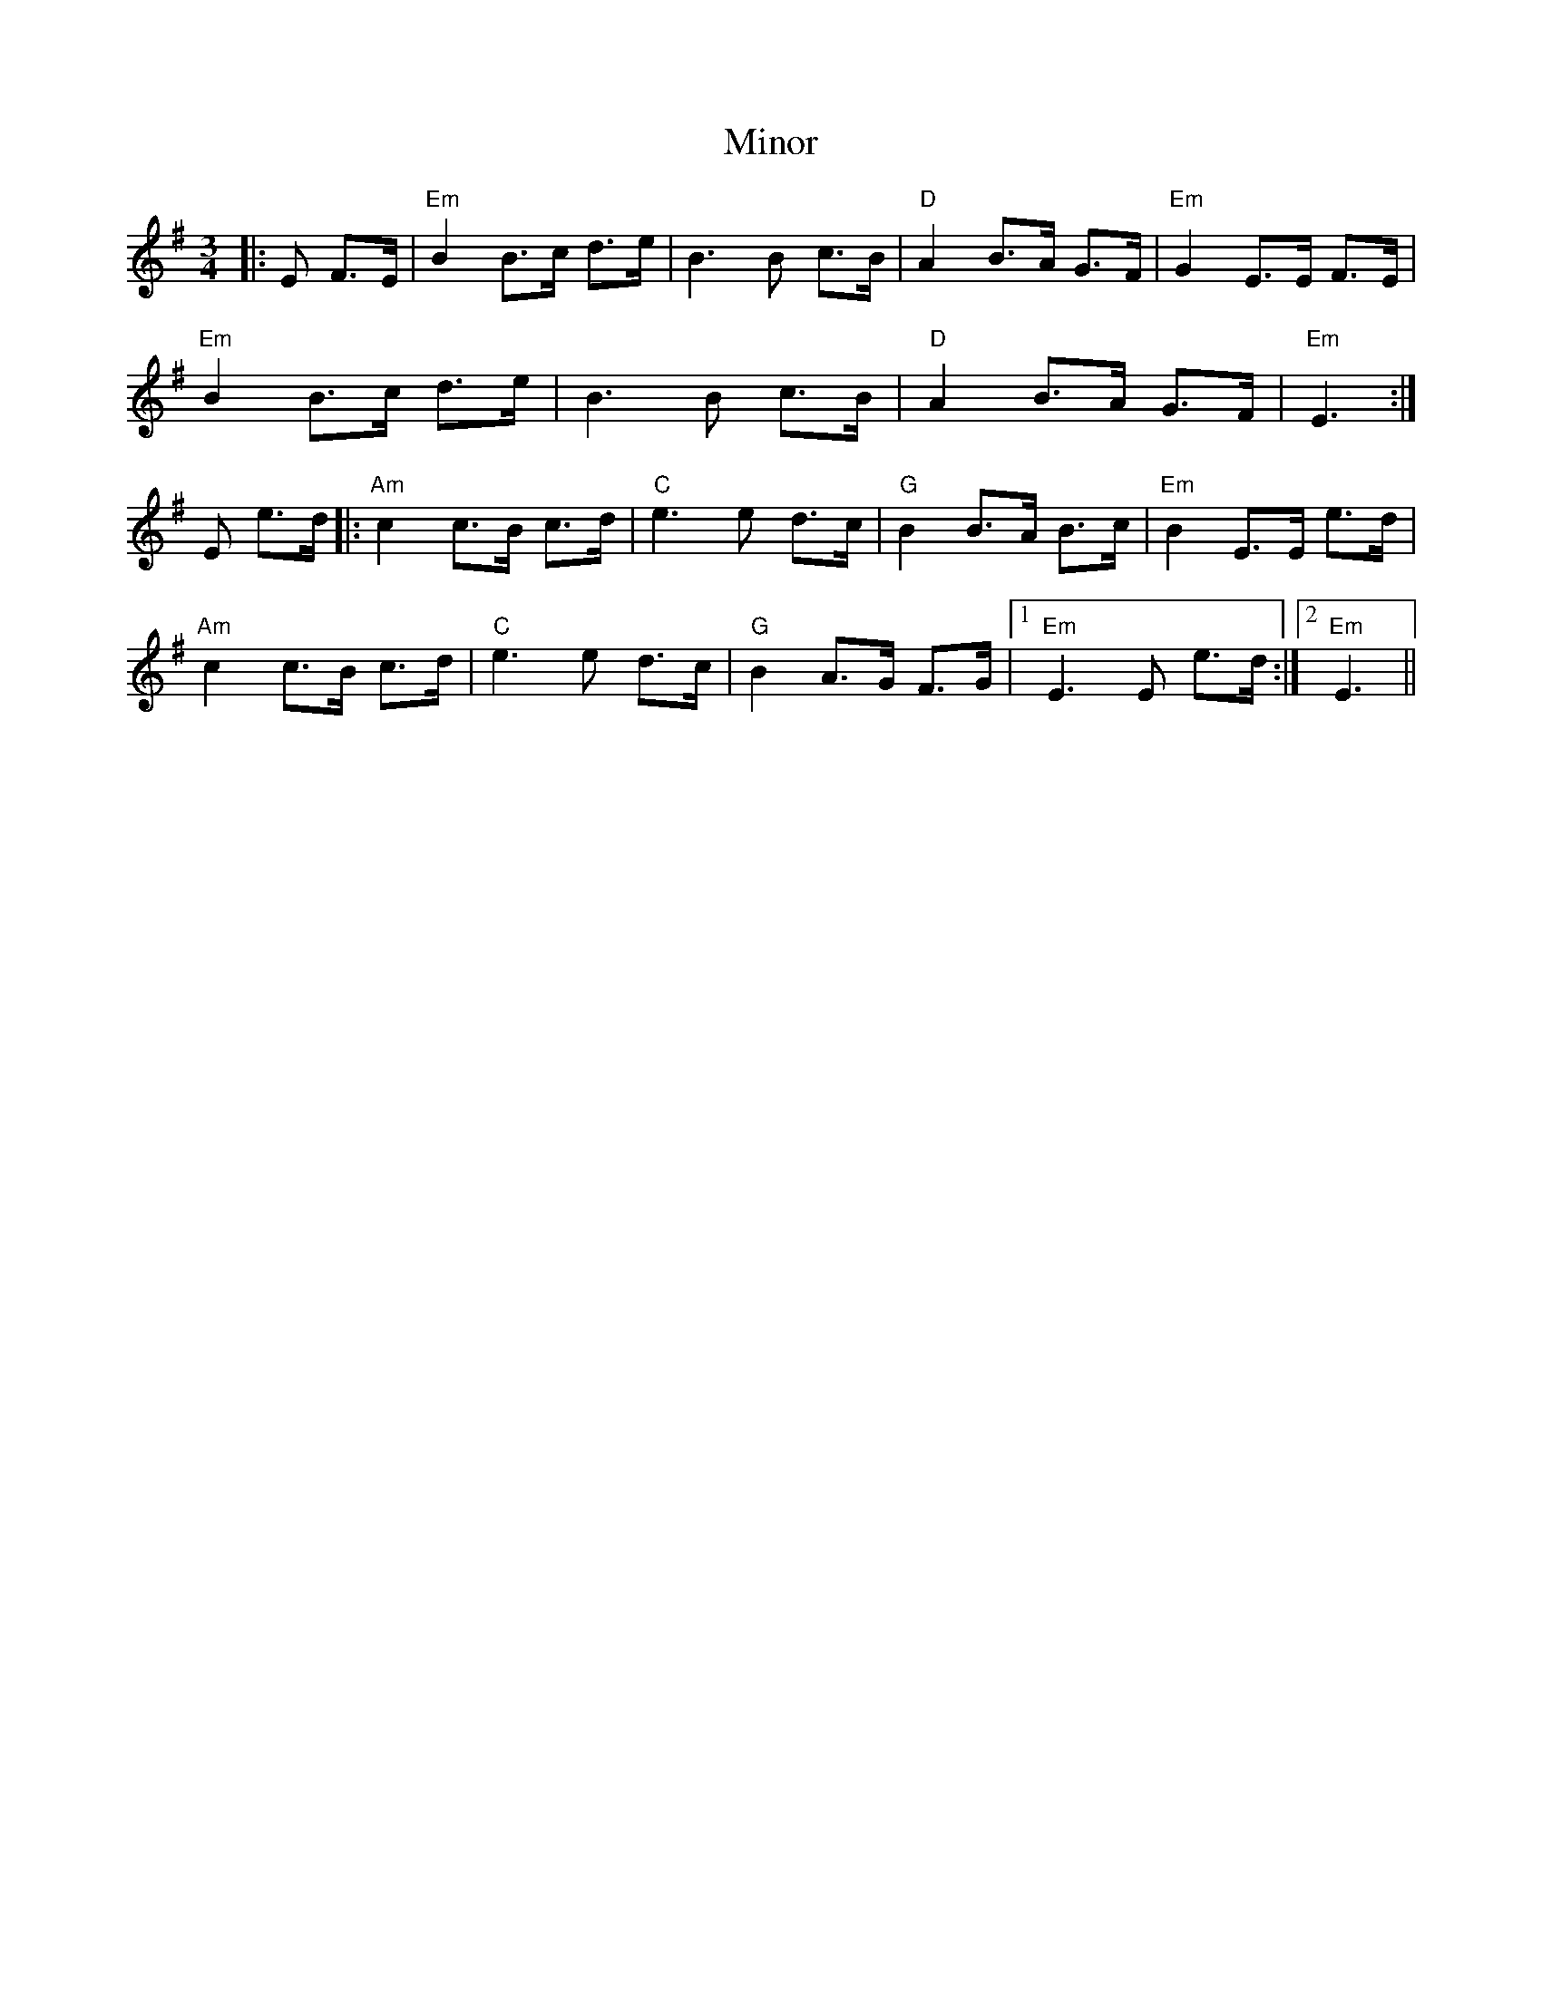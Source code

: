 X: 9
T: Minor
Z: Damien Rogeau
S: https://thesession.org/tunes/5231#setting30715
R: mazurka
M: 3/4
L: 1/8
K: Emin
|:E F>E |"Em" B2 B>c d>e | B3B c>B |"D" A2 B>A G>F |"Em" G2 E>E F>E |
"Em" B2 B>c d>e | B3B c>B |"D" A2 B>A G>F |"Em" E3 :|
E e>d|:"Am" c2 c>B c>d |"C" e3 e d>c |"G" B2 B>A B>c |"Em" B2 E>E e>d |
"Am" c2 c>B c>d |"C" e3 e d>c |"G" B2 A>G F>G |1 "Em" E3 E e>d :|2 "Em" E3 ||
